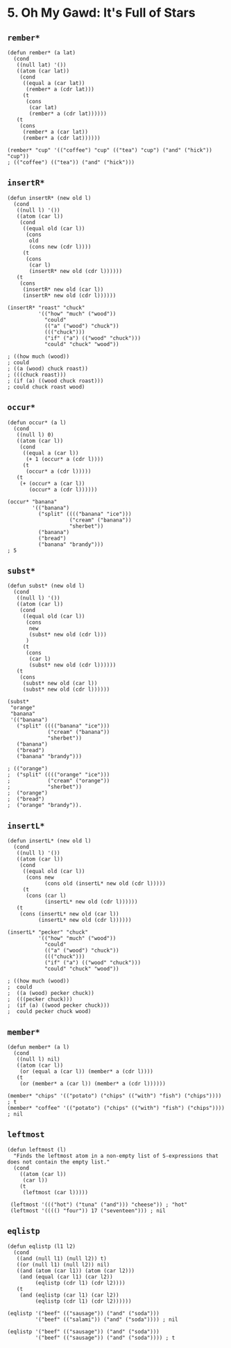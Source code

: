* 5. *Oh My Gawd*: It's Full of Stars
** ~rember*~
#+begin_src elisp
(defun rember* (a lat)
  (cond
   ((null lat) '())
   ((atom (car lat))
    (cond
     ((equal a (car lat))
      (rember* a (cdr lat)))
     (t
      (cons
       (car lat)
       (rember* a (cdr lat))))))
   (t
    (cons
     (rember* a (car lat))
     (rember* a (cdr lat))))))

(rember* "cup" '(("coffee") "cup" (("tea") "cup") ("and" ("hick")) "cup"))
; (("coffee") (("tea")) ("and" ("hick")))
#+end_src

** ~insertR*~
#+begin_src elisp
(defun insertR* (new old l)
  (cond
   ((null l) '())
   ((atom (car l))
    (cond
     ((equal old (car l))
      (cons
       old
       (cons new (cdr l))))
     (t
      (cons
       (car l)
       (insertR* new old (cdr l))))))
   (t
    (cons
     (insertR* new old (car l))
     (insertR* new old (cdr l))))))

(insertR* "roast" "chuck"
          '(("how" "much" ("wood"))
            "could"
            (("a" ("wood") "chuck"))
            ((("chuck")))
            ("if" ("a") (("wood" "chuck")))
            "could" "chuck" "wood"))

; ((how much (wood))
; could
; ((a (wood) chuck roast))
; (((chuck roast)))
; (if (a) ((wood chuck roast)))
; could chuck roast wood)
#+end_src

** ~occur*~
#+begin_src elisp
(defun occur* (a l)
  (cond
   ((null l) 0)
   ((atom (car l))
    (cond
     ((equal a (car l))
      (+ 1 (occur* a (cdr l))))
     (t
      (occur* a (cdr l)))))
   (t
    (+ (occur* a (car l))
       (occur* a (cdr l))))))

(occur* "banana"
        '(("banana")
          ("split" (((("banana" "ice")))
                    ("cream" ("banana"))
                    "sherbet"))
          ("banana")
          ("bread")
          ("banana" "brandy")))
; 5
#+end_src

** ~subst*~
#+begin_src elisp
(defun subst* (new old l)
  (cond
   ((null l) '())
   ((atom (car l))
    (cond
     ((equal old (car l))
      (cons
       new
       (subst* new old (cdr l)))
      )
     (t
      (cons
       (car l)
       (subst* new old (cdr l))))))
   (t
    (cons
     (subst* new old (car l))
     (subst* new old (cdr l))))))

(subst*
 "orange"
 "banana"
 '(("banana")
   ("split" (((("banana" "ice")))
             ("cream" ("banana"))
             "sherbet"))
   ("banana")
   ("bread")
   ("banana" "brandy")))

; (("orange")
;  ("split" (((("orange" "ice")))
;            ("cream" ("orange"))
;            "sherbet"))
;  ("orange")
;  ("bread")
;  ("orange" "brandy")).
#+end_src

#+RESULTS:
| orange |                                             |
| split  | ((((orange ice))) (cream (orange)) sherbet) |
| orange |                                             |
| bread  |                                             |
| orange | brandy                                      |

** ~insertL*~
#+begin_src elisp
(defun insertL* (new old l)
  (cond
   ((null l) '())
   ((atom (car l))
    (cond
     ((equal old (car l))
      (cons new
            (cons old (insertL* new old (cdr l)))))
     (t
      (cons (car l)
            (insertL* new old (cdr l))))))
   (t
    (cons (insertL* new old (car l))
          (insertL* new old (cdr l))))))

(insertL* "pecker" "chuck"
          '(("how" "much" ("wood"))
            "could"
            (("a" ("wood") "chuck"))
            ((("chuck")))
            ("if" ("a") (("wood" "chuck")))
            "could" "chuck" "wood"))

; ((how much (wood))
;  could
;  ((a (wood) pecker chuck))
;  (((pecker chuck)))
;  (if (a) ((wood pecker chuck)))
;  could pecker chuck wood)
#+end_src

** ~member*~
#+begin_src elisp
(defun member* (a l)
  (cond
   ((null l) nil)
   ((atom (car l))
    (or (equal a (car l)) (member* a (cdr l))))
   (t
    (or (member* a (car l)) (member* a (cdr l))))))

(member* "chips" '(("potato") ("chips" (("with") "fish") ("chips")))) ; t
(member* "coffee" '(("potato") ("chips" (("with") "fish") ("chips")))) ; nil
#+end_src

** ~leftmost~
#+begin_src elisp
(defun leftmost (l)
  "Finds the leftmost atom in a non-empty list of S-expressions that does not contain the empty list."
  (cond
    ((atom (car l))
     (car l))
    (t
     (leftmost (car l)))))

 (leftmost '((("hot") ("tuna" ("and"))) "cheese")) ; "hot"
 (leftmost '(((() "four")) 17 ("seventeen"))) ; nil
#+end_src

** ~eqlistp~
#+begin_src elisp
(defun eqlistp (l1 l2)
  (cond
   ((and (null l1) (null l2)) t)
   ((or (null l1) (null l2)) nil)
   ((and (atom (car l1)) (atom (car l2)))
    (and (equal (car l1) (car l2))
         (eqlistp (cdr l1) (cdr l2))))
   (t
    (and (eqlistp (car l1) (car l2))
         (eqlistp (cdr l1) (cdr l2))))))

(eqlistp '("beef" (("sausage")) ("and" ("soda")))
         '("beef" (("salami")) ("and" ("soda")))) ; nil

(eqlistp '("beef" (("sausage")) ("and" ("soda")))
         '("beef" (("sausage")) ("and" ("soda")))) ; t
#+end_src
